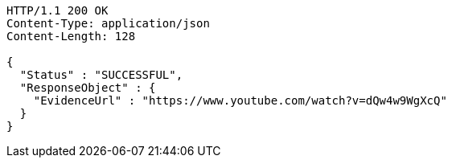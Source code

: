 [source,http,options="nowrap"]
----
HTTP/1.1 200 OK
Content-Type: application/json
Content-Length: 128

{
  "Status" : "SUCCESSFUL",
  "ResponseObject" : {
    "EvidenceUrl" : "https://www.youtube.com/watch?v=dQw4w9WgXcQ"
  }
}
----